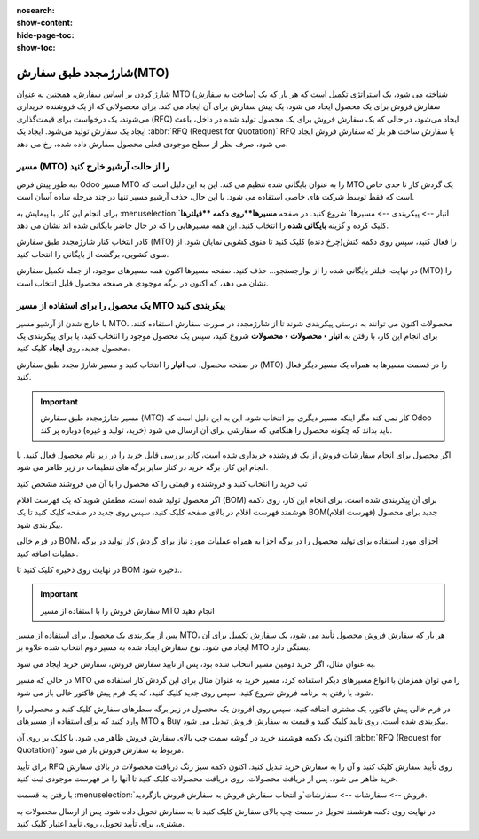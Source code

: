 :nosearch:
:show-content:
:hide-page-toc:
:show-toc:

===========================================
شارژمجدد طبق سفارش(MTO)
===========================================

شارژ کردن  بر اساس سفارش، همچنین به عنوان MTO (ساخت به سفارش) شناخته می شود، یک استراتژی تکمیل است که هر بار که یک سفارش فروش برای یک محصول ایجاد می شود، یک پیش سفارش برای آن ایجاد می کند. برای محصولاتی که از یک فروشنده خریداری می‌شوند، یک درخواست برای قیمت‌گذاری (RFQ) ایجاد می‌شود، در حالی که یک سفارش فروش برای یک محصول تولید شده در داخل، باعث ایجاد یک سفارش تولید می‌شود. ایجاد یک  :abbr:`RFQ (Request for Quotation)` RFQ یا سفارش ساخت هر بار که سفارش فروش ایجاد می شود، صرف نظر از سطح موجودی فعلی محصول سفارش داده شده، رخ می دهد.


مسیر  (MTO) را از حالت آرشیو خارج کنید
----------------------------------------------
به طور پیش فرض، Odoo مسیر MTO را به عنوان بایگانی شده تنظیم می کند. این به این دلیل است که MTO یک گردش کار تا حدی خاص است که فقط توسط شرکت های خاصی استفاده می شود. با این حال، حذف آرشیو مسیر تنها در چند مرحله ساده آسان است.

برای انجام این کار، با پیمایش به  :menuselection:`انبار --> پیکربندی --> مسیرها` شروع کنید. در صفحه **مسیرها**روی دکمه **فیلترها** کلیک کرده و گزینه **بایگانی شده** را انتخاب کنید. این همه مسیرهایی را که در حال حاضر بایگانی شده اند نشان می دهد.


.. image:: img/product replenishment/s11.jpg
   :align: center
   :alt: انبار.


کادر انتخاب کنار شارژمجدد طبق سفارش (MTO) را فعال کنید، سپس روی دکمه کنش(چرخ دنده) کلیک کنید تا منوی کشویی نمایان شود. از منوی کشویی، برگشت از بایگانی را انتخاب کنید.


.. image:: img/product replenishment/s12.jpg
   :align: center
   :alt: انبار.

در نهایت، فیلتر بایگانی شده را از نوارجستجو… حذف کنید. صفحه مسیرها اکنون همه مسیرهای موجود، از جمله تکمیل سفارش (MTO) را نشان می دهد، که اکنون در برگه موجودی هر صفحه محصول قابل انتخاب است.

.. image:: img/product replenishment/s13.jpg
   :align: center
   :alt: انبار.


یک محصول را برای استفاده از مسیر MTO پیکربندی کنید
------------------------------------------------------------

با خارج شدن از آرشیو مسیر MTO، محصولات اکنون می توانند به درستی پیکربندی شوند تا از شارژمجدد در صورت سفارش استفاده کنند. برای انجام این کار، با رفتن به **انبار ‣ محصولات ‣ محصولات** شروع کنید، سپس یک محصول موجود را انتخاب کنید، یا برای پیکربندی یک محصول جدید، روی **ایجاد** کلیک کنید.

در صفحه محصول، تب **انبار** را انتخاب کنید و مسیر شارژ مجدد طبق سفارش (MTO) را در قسمت مسیرها به همراه یک مسیر دیگر فعال کنید.


.. important::
   مسیر شارژمجدد طبق سفارش (MTO) کار نمی کند مگر اینکه مسیر دیگری نیز انتخاب شود. این به این دلیل است که Odoo باید بداند که چگونه محصول را هنگامی که سفارشی برای آن ارسال می شود (خرید، تولید و غیره) دوباره پر کند.


.. image:: img/product replenishment/s14.jpg
   :align: center
   :alt: انبار.




اگر محصول برای انجام سفارشات فروش از یک فروشنده خریداری شده است، کادر بررسی قابل خرید را در زیر نام محصول فعال کنید. با انجام این کار، برگه خرید در کنار سایر برگه های تنظیمات در زیر ظاهر می شود.

تب خرید را انتخاب کنید و فروشنده و قیمتی را که محصول را با آن می فروشند مشخص کنید

.. image:: img/product replenishment/s15.jpg
   :align: center
   :alt: انبار.


.. image:: img/product replenishment/s16.jpg
   :align: center
   :alt: انبار.


اگر محصول تولید شده است، مطمئن شوید که یک فهرست اقلام (BOM) برای آن پیکربندی شده است. برای انجام این کار، روی دکمه هوشمند فهرست اقلام در بالای صفحه کلیک کنید، سپس روی جدید در صفحه کلیک کنید تا یک BOM(فهرست اقلام) جدید برای محصول پیکربندی شود.

در فرم خالی BOM، اجزای مورد استفاده برای تولید محصول را در برگه اجزا به همراه عملیات مورد نیاز برای گردش کار تولید در برگه عملیات اضافه کنید.

در نهایت روی ذخیره کلیک کنید تا BOM ذخیره شود..



.. image:: img/product replenishment/s17.jpg
   :align: center
   :alt: انبار.



.. image:: img/product replenishment/s18.jpg
   :align: center
   :alt: انبار.



.. important::
   سفارش فروش را با استفاده از مسیر MTO انجام دهید
پس از پیکربندی یک محصول برای استفاده از مسیر MTO، هر بار که سفارش فروش محصول تأیید می شود، یک سفارش تکمیل برای آن ایجاد می شود. نوع سفارش ایجاد شده به مسیر دوم انتخاب شده علاوه بر MTO بستگی دارد.

به عنوان مثال، اگر خرید دومین مسیر انتخاب شده بود، پس از تایید سفارش فروش، سفارش خرید ایجاد می شود.



در حالی که مسیر MTO را می توان همزمان با انواع مسیرهای دیگر استفاده کرد، مسیر خرید به عنوان مثال برای این گردش کار استفاده می شود. با رفتن به برنامه فروش شروع کنید، سپس روی جدید کلیک کنید، که یک فرم پیش فاکتور خالی باز می شود.

در فرم خالی پیش فاکتور، یک مشتری اضافه کنید، سپس روی افزودن یک محصول در زیر برگه سطرهای سفارش کلیک کنید و محصولی را وارد کنید که برای استفاده از مسیرهای MTO و Buy پیکربندی شده است. روی تایید کلیک کنید و قیمت به سفارش فروش تبدیل می شود.

اکنون یک دکمه هوشمند خرید در گوشه سمت چپ بالای سفارش فروش ظاهر می شود. با کلیک بر روی آن  :abbr:`RFQ (Request for Quotation)` مربوط به سفارش فروش باز می شود.

برای تأیید RFQ روی تأیید سفارش کلیک کنید و آن را به سفارش خرید تبدیل کنید. اکنون دکمه سبز رنگ دریافت محصولات در بالای سفارش خرید ظاهر می شود. پس از دریافت محصولات، روی دریافت محصولات کلیک کنید تا آنها را در فهرست موجودی ثبت کنید.

با رفتن به قسمت  :menuselection:`فروش --> سفارشات --> سفارشات`و انتخاب سفارش فروش به سفارش فروش بازگردید.

در نهایت روی دکمه هوشمند تحویل در سمت چپ بالای سفارش کلیک کنید تا به سفارش تحویل داده شود. پس از ارسال محصولات به مشتری، برای تأیید تحویل، روی تأیید اعتبار کلیک کنید.
